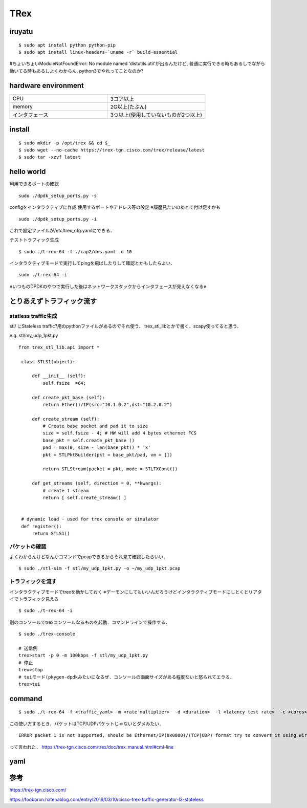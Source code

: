 =====
TRex
=====


iruyatu
========

::
    
  $ sudo apt install python python-pip
  $ sudo apt install linux-headers-`uname -r` build-essential

#ちょいちょいModuleNotFoundError: No module named 'distutils.util'が出るんだけど, 普通に実行できる時もあるしでながら動いてる時もあるしよくわからん. python3でやれってことなのか?

hardware environment
=====================

.. csv-table::
  :widths: 3, 3

  CPU, 3コア以上 
  memory, 2G以上(たぶん)
  インタフェース, 3つ以上(使用していないものが2つ以上)

install
========

::

  $ sudo mkdir -p /opt/trex && cd $_
  $ sudo wget --no-cache https://trex-tgn.cisco.com/trex/release/latest
  $ sudo tar -xzvf latest

hello world
============

利用できるポートの確認

::

  sudo ./dpdk_setup_ports.py -s

configをインタラクティブに作成 
使用するポートやアドレス等の設定
※履歴見たいのあとで付け足すかも

::

  sudo ./dpdk_setup_ports.py -i

これで設定ファイルが/etc/trex_cfg.yamlにできる．

テストトラフィック生成

:: 

 $ sudo ./t-rex-64 -f ./cap2/dns.yaml -d 10 

インタラクティブモードで実行してpingを飛ばしたりして確認とかもしたらよい．

::

  sudo ./t-rex-64 -i

※いつものDPDKのやつで実行した後はネットワークスタックからインタフェースが見えなくなる※


とりあえずトラフィック流す
============================


statless traffic生成
---------------------

stl/ にStateless traffic?用のpythonファイルがあるのでそれ使う．
trex_stl_libとかで書く．scapy使ってると思う．

e.g. stl/my_udp_1pkt.py

::

 from trex_stl_lib.api import *

  class STLS1(object):
  
      def __init__ (self):
          self.fsize  =64;
  
      def create_pkt_base (self):
          return Ether()/IP(src="10.1.0.2",dst="10.2.0.2")
  
      def create_stream (self):
          # Create base packet and pad it to size
          size = self.fsize - 4; # HW will add 4 bytes ethernet FCS
          base_pkt = self.create_pkt_base ()
          pad = max(0, size - len(base_pkt)) * 'x'
          pkt = STLPktBuilder(pkt = base_pkt/pad, vm = [])
  
          return STLStream(packet = pkt, mode = STLTXCont())
  
      def get_streams (self, direction = 0, **kwargs):
          # create 1 stream
          return [ self.create_stream() ]
  
  
  # dynamic load - used for trex console or simulator
  def register():
      return STLS1() 

パケットの確認
----------------

よくわからんけどなんかコマンドでpcapできるからそれ見て確認したらいい．

::

  $ sudo ./stl-sim -f stl/my_udp_1pkt.py -o ~/my_udp_1pkt.pcap

トラフィックを流す
------------------

インタラクティブモードでtrexを動かしておく
※デーモンにしてもいいんだろうけどインタラクティブモードにしとくとリアタイでトラフィック見える

::

  $ sudo ./t-rex-64 -i 

別のコンソールでtrexコンソールなるものを起動．コマンドラインで操作する．

::

  $ sudo ./trex-console

  # 送信例
  trex>start -p 0 -m 100kbps -f stl/my_udp_1pkt.py
  # 停止
  trex>stop
  # tuiモード(pkygen-dpdkみたいになるぜ．コンソールの画面サイズがある程度ないと怒られてエラる．
  trex>tui


command
===========

::

  $ sudo ./t-rex-64 -f <traffic_yaml> -m <rate multiplier>  -d <duration>  -l <latency test rate>  -c <cores> --lm <active port mask>

この使い方するとき，パケットはTCP/UDPパケットじゃないとダメみたい．

::

  ERROR packet 1 is not supported, should be Ethernet/IP(0x0800)/(TCP|UDP) format try to convert it using Wireshark !

って言われた．
https://trex-tgn.cisco.com/trex/doc/trex_manual.html#cml-line


yaml
======



参考
=====

https://trex-tgn.cisco.com/

https://foobaron.hatenablog.com/entry/2019/03/10/cisco-trex-traffic-generator-l3-stateless

